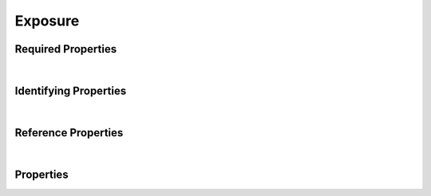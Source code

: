 ========
Exposure
========



.. raw:: html

    Summary of <a target="_blank" href="https://data.smaht.org" style="color:black">SMaHT Portal</a> 
    <a target="_blank" href="https://data.smaht.org/search/?type=Exposure&format=json" style="color:black">object</a> <a target="_blank" href="https://data.smaht.org/profiles/Exposure.json?format=json" style="color:black">type</a>
    <a target="_blank" href="https://data.smaht.org/profiles/Exposure.json" style="color:black"><b><u>Exposure</u></b></a><a target="_blank" href="https://data.smaht.org/profiles/Exposure.json"><span class="fa fa-external-link" style="position:relative;top:1pt;left:4pt;color:black;" /></a> .
    
    
    
    Property names in <span style='color:red'><b>red</b></span> are
    <a href="#required-properties" style="color:#222222"><i><b><u>required</u></b></i></a> properties;
    those in <span style='color:blue'><b>blue</b></span> are
    <a href="#identifying-properties" style="color:#222222"><i><b><u>identifying</u></b></i></a> properties;
    and properties with types in <span style='color:green'><b>green</b></span> are
    <a href="#reference-properties" style="color:#222222"><i><b><u>reference</u></b></i></a> properties.
    View <a target="_blank" href="https://data.smaht.org/search/?type=Exposure" style="color:black"><b><i><u>objects</u></i></b></a>
    of this type: <a target="_blank" href="https://data.smaht.org/search/?type=Exposure"><b>here</b><span class="fa fa-external-link" style="left:4pt;position:relative;top:2pt;" /></a>
    <p />
    



Required Properties
~~~~~~~~~~~~~~~~~~~

.. raw:: html

    <table class="schema-table" width="104%"> <tr> <th width="5%"> Property </th> <th width="15%"> Type </th> <th width="80%"> Description </th> </tr> <tr> <td width="5%"> <b><span style='color:red'>medical_history</span></b> </td> <td width="10%"> <a href='medical_history.html'><b style='color:green;'><u>MedicalHistory</u></b></a><br />string </td> <td width="85%"> <i>See <a href="#properties">below</a> for more details.</i> </td> </tr> <tr> <td width="5%"> <b><span style='color:red'>submission_centers</span></b> </td> <td width="10%"> <a href='submission_center.html'><b style='color:green;'><u>SubmissionCenter</u></b></a><br />array of string </td> <td width="85%"> <i>See <a href="#properties">below</a> for more details.</i> <br /><small><i>Click <a href='../data/submission_centers.html'>here</a> to see values.</i></small></td> </tr> <tr> <td width="5%"> <b><span style='color:red'>submitted_id</span></b> </td> <td width="10%"> string </td> <td width="85%"> <i>See <a href="#properties">below</a> for more details.</i> </td> </tr> <tr> <td width="5%"> <b><span style='color:red'>substance</span></b> </td> <td width="10%"> <a href='ontology_term.html'><b style='color:green;'><u>OntologyTerm</u></b></a><br />string </td> <td width="85%"> <i>See <a href="#properties">below</a> for more details.</i> </td> </tr> </table>

|


Identifying Properties
~~~~~~~~~~~~~~~~~~~~~~

.. raw:: html

    <table class="schema-table" width="104%"> <tr> <th width="5%"> Property </th> <th width="15%"> Type </th> <th width="80%"> Description </th> </tr> <tr> <td width="5%"> <b><span style='color:blue'>accession</span></b> </td> <td width="10%"> string </td> <td width="85%"> <i>See <a href="#properties">below</a> for more details.</i> </td> </tr> <tr> <td width="5%"> <b><span style='color:blue'>submitted_id</span></b> </td> <td width="10%"> string </td> <td width="85%"> <i>See <a href="#properties">below</a> for more details.</i> </td> </tr> <tr> <td width="5%"> <b><span style='color:blue'>uuid</span></b> </td> <td width="10%"> string </td> <td width="85%"> <i>See <a href="#properties">below</a> for more details.</i> </td> </tr> </table>

|


Reference Properties
~~~~~~~~~~~~~~~~~~~~

.. raw:: html

    <table class="schema-table" width="104%"> <tr> <th width="5%"> Property </td> <th width="15%" > Type </td> <th width="80%"> Description </td> </tr> <tr> <td width="5%"> <b>consortia</b> </td> <td width="10%"> <a href=consortium.html style='font-weight:bold;color:green;'><u>Consortium</u></a><br />array of string </td> <td width="85%"> <i>See <a href="#properties">below</a> for more details.</i> <br /><small><i>Click <a href='../data/consortia.html'>here</a> to see values.</i></small></td> </tr> <tr> <td width="5%"> <b><span style='color:red'>medical_history</span></b> </td> <td width="10%"> <a href=medical_history.html style='font-weight:bold;color:green;'><u>MedicalHistory</u></a><br />string </td> <td width="85%"> <i>See <a href="#properties">below</a> for more details.</i> </td> </tr> <tr> <td width="5%"> <b><span style='color:red'>submission_centers</span></b> </td> <td width="10%"> <a href=submission_center.html style='font-weight:bold;color:green;'><u>SubmissionCenter</u></a><br />array of string </td> <td width="85%"> <i>See <a href="#properties">below</a> for more details.</i> <br /><small><i>Click <a href='../data/submission_centers.html'>here</a> to see values.</i></small></td> </tr> <tr> <td width="5%"> <b><span style='color:red'>substance</span></b> </td> <td width="10%"> <a href=ontology_term.html style='font-weight:bold;color:green;'><u>OntologyTerm</u></a><br />string </td> <td width="85%"> <i>See <a href="#properties">below</a> for more details.</i> </td> </tr> </table>

|


Properties
~~~~~~~~~~

.. raw:: html

    <table class="schema-table" width="104%"> <tr> <th width="5%"> Property </th> <th width="15%"> Type </th> <th width="80%"> Description </th> </tr> <tr> <td style="white-space:nowrap;"> <b><span style='color:blue'>accession</span></b> </td> <td style="white-space:nowrap;"> <b>string</b> </td> <td> A unique identifier to be used to reference the object. [Only admins are allowed to set or update this value.] </td> </tr> <tr> <td style="white-space:nowrap;"> <b>age_at_exposure_end</b> </td> <td style="white-space:nowrap;"> <u><b>number</b></u><br />•&nbsp;min value: 0<br /> </td> <td> Age when the exposure resolved in years. </td> </tr> <tr> <td style="white-space:nowrap;"> <b>age_at_exposure_start</b> </td> <td style="white-space:nowrap;"> <u><b>number</b></u><br />•&nbsp;min value: 0<br /> </td> <td> Age when the exposure began in years. </td> </tr> <tr> <td style="white-space:nowrap;"> <b>alternate_accessions</b> </td> <td style="white-space:nowrap;"> <u><b>array</b> of <b>string</b></u><br />•&nbsp;restricted<br /> </td> <td> Accessions previously assigned to objects that have been merged with this object. [Only admins are allowed to set or update this value.] </td> </tr> <tr> <td style="white-space:nowrap;"> <b>comments</b> </td> <td style="white-space:nowrap;"> <b>string</b> </td> <td> Additional information on the exposure. </td> </tr> <tr> <td style="white-space:nowrap;"> <b>consortia</b> </td> <td style="white-space:nowrap;"> <u><a href=consortium.html style='font-weight:bold;color:green;'><u>Consortium</u></a></u><br />•&nbsp;array of string<br />•&nbsp;unique<br />•&nbsp;restricted<br /> </td> <td> Consortia associated with this item.<br /><small><i>Click <a href='../data/consortia.html'>here</a> to see values.</i></small> </td> </tr> <tr> <td style="white-space:nowrap;"> <b>display_title</b> </td> <td style="white-space:nowrap;"> <u><b>string</b></u><br />•&nbsp;calculated<br /> </td> <td> - </td> </tr> <tr> <td style="white-space:nowrap;"> <b><span style='color:red'>medical_history</span></b> </td> <td style="white-space:nowrap;"> <u><a href=medical_history.html style='font-weight:bold;color:green;'><u>MedicalHistory</u></a></u><br />•&nbsp;string<br /> </td> <td> Link to the associated medical history. </td> </tr> <tr> <td style="white-space:nowrap;"> <b><u>status</u><span style='font-weight:normal;font-family:arial;color:#222222;'><br />&nbsp;•&nbsp;deleted<br />&nbsp;•&nbsp;draft<br />&nbsp;•&nbsp;in review&nbsp;←&nbsp;<small><b>default</b></small><br />&nbsp;•&nbsp;obsolete<br />&nbsp;•&nbsp;public<br />&nbsp;•&nbsp;released</span></b> </td> <td style="white-space:nowrap;"> <u><b>enum</b> of <b>string</b></u><br />•&nbsp;default: in review<br /> </td> <td> - </td> </tr> <tr> <td style="white-space:nowrap;"> <b><span style='color:red'>submission_centers</span></b> </td> <td style="white-space:nowrap;"> <u><a href=submission_center.html style='font-weight:bold;color:green;'><u>SubmissionCenter</u></a></u><br />•&nbsp;array of string<br />•&nbsp;unique<br /> </td> <td> Submission Centers associated with this item.<br /><small><i>Click <a href='../data/submission_centers.html'>here</a> to see values.</i></small> </td> </tr> <tr> <td style="white-space:nowrap;"> <b><span style='color:red'>submitted_id</span></b> </td> <td style="white-space:nowrap;"> <b>string</b> </td> <td> Identifier on submission.<br />Must adhere to (regex) <span style='color:darkred;'><u>pattern</u>:&nbsp;<small style='font-family:monospace;'><b>^[A-Z0-9]{3,}_EXPOSURE_[A-Z0-9-_.]{4,}$</b></small></span> </td> </tr> <tr> <td style="white-space:nowrap;"> <b><span style='color:red'>substance</span></b> </td> <td style="white-space:nowrap;"> <u><a href=ontology_term.html style='font-weight:bold;color:green;'><u>OntologyTerm</u></a></u><br />•&nbsp;string<br /> </td> <td> Link to the associated ontology term for the substance to which the donor was exposed. </td> </tr> <tr> <td style="white-space:nowrap;"> <b>tags</b> </td> <td style="white-space:nowrap;"> <u><b>array</b> of <b>string</b></u><br />•&nbsp;min string length: 1<br />•&nbsp;max string length: 50<br />•&nbsp;unique<br /> </td> <td> Key words that can tag an item - useful for filtering.<br />Must adhere to (regex) <span style='color:inherit;'><u>pattern</u>:&nbsp;<small style='font-family:monospace;'><b>^[a-zA-Z0-9_-]+$</b></small></span> </td> </tr> <tr> <td style="white-space:nowrap;"> <b><span style='color:blue'>uuid</span></b> </td> <td style="white-space:nowrap;"> <b>string</b> </td> <td> Unique ID by which this object is identified. </td> </tr> </table>
    <p />
